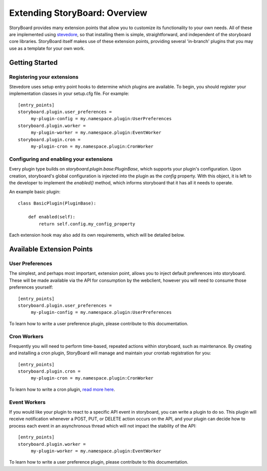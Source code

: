 ==============================
Extending StoryBoard: Overview
==============================

StoryBoard provides many extension points that allow you to customize its
functionality to your own needs. All of these are implemented using
`stevedore <http://stevedore.readthedocs.org>`_, so that installing them is
simple, straightforward, and independent of the storyboard core libraries.
StoryBoard itself makes use of these extension points,
providing several 'in-branch' plugins that you may use as a template for your
own work.

Getting Started
---------------

Registering your extensions
```````````````````````````

Stevedore uses setup entry point hooks to determine which plugins are
available. To begin, you should register your implementation classes in your
setup.cfg file. For example::

    [entry_points]
    storyboard.plugin.user_preferences =
         my-plugin-config = my.namespace.plugin:UserPreferences
    storyboard.plugin.worker =
         my-plugin-worker = my.namespace.plugin:EventWorker
    storyboard.plugin.cron =
         my-plugin-cron = my.namespace.plugin:CronWorker

Configuring and enabling your extensions
````````````````````````````````````````

Every plugin type builds on `storyboard.plugin.base:PluginBase`,
which supports your plugin's configuration. Upon creation,
storyboard's global configuration is injected into the plugin as the `config`
property. With this object, it is left to  the developer to implement the
`enabled()` method, which informs storyboard that it has all it needs to
operate.

An example basic plugin::

    class BasicPlugin(PluginBase):

        def enabled(self):
            return self.config.my_config_property

Each extension hook may also add its own requirements, which will be detailed
below.

Available Extension Points
--------------------------

User Preferences
````````````````

The simplest, and perhaps most important, extension point,
allows you to inject default preferences into storyboard. These will be made
available via the API for consumption by the webclient,
however you will need to consume those preferences yourself::

    [entry_points]
    storyboard.plugin.user_preferences =
         my-plugin-config = my.namespace.plugin:UserPreferences

To learn how to write a user preference plugin, please contribute to this
documentation.

Cron Workers
````````````

Frequently you will need to perform time-based, repeated actions within
storyboard, such as maintenance. By creating and installing a cron
plugin, StoryBoard will manage and maintain your crontab registration for you::

    [entry_points]
    storyboard.plugin.cron =
         my-plugin-cron = my.namespace.plugin:CronWorker

To learn how to write a cron plugin, `read more here <./plugin_cron.html>`_.

Event Workers
`````````````

If you would like your plugin to react to a specific API event in storyboard,
you can write a plugin to do so. This plugin will receive notification
whenever a POST, PUT, or DELETE action occurs on the API,
and your plugin can decide how to process each event in an asynchronous
thread which will not impact the stability of the API::

    [entry_points]
    storyboard.plugin.worker =
         my-plugin-worker = my.namespace.plugin:EventWorker

To learn how to write a user preference plugin, please contribute to this
documentation.
